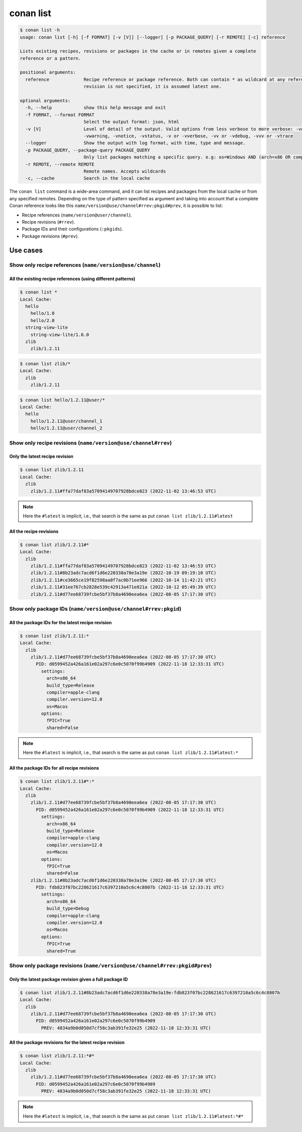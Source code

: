 conan list
==========

.. code-block:: bash

    $ conan list -h
    usage: conan list [-h] [-f FORMAT] [-v [V]] [--logger] [-p PACKAGE_QUERY] [-r REMOTE] [-c] reference

    Lists existing recipes, revisions or packages in the cache or in remotes given a complete
    reference or a pattern.

    positional arguments:
      reference             Recipe reference or package reference. Both can contain * as wildcard at any reference field. If
                            revision is not specified, it is assumed latest one.

    optional arguments:
      -h, --help            show this help message and exit
      -f FORMAT, --format FORMAT
                            Select the output format: json, html
      -v [V]                Level of detail of the output. Valid options from less verbose to more verbose: -vquiet, -verror,
                            -vwarning, -vnotice, -vstatus, -v or -vverbose, -vv or -vdebug, -vvv or -vtrace
      --logger              Show the output with log format, with time, type and message.
      -p PACKAGE_QUERY, --package-query PACKAGE_QUERY
                            Only list packages matching a specific query. e.g: os=Windows AND (arch=x86 OR compiler=gcc)
      -r REMOTE, --remote REMOTE
                            Remote names. Accepts wildcards
      -c, --cache           Search in the local cache


The ``conan list`` command is a wide-area command, and it can list recipes and packages
from the local cache or from any specified remotes. Depending on the type of pattern specified as argument and taking into
account that a complete Conan reference looks like this ``name/version@use/channel#rrev:pkgid#prev``,
it is possible to list:

* Recipe references (``name/version@user/channel``).
* Recipe revisions (``#rrev``).
* Package IDs and their configurations (``:pkgids``).
* Package revisions (``#prev``).


Use cases
^^^^^^^^^

Show only recipe references (``name/version@use/channel``)
**********************************************************

All the existing recipe references (using different patterns)
-------------------------------------------------------------

.. code-block:: bash

    $ conan list *
    Local Cache:
      hello
        hello/1.0
        hello/2.0
      string-view-lite
        string-view-lite/1.6.0
      zlib
        zlib/1.2.11


.. code-block:: bash

    $ conan list zlib/*
    Local Cache:
      zlib
        zlib/1.2.11


.. code-block:: bash

    $ conan list hello/1.2.11@user/*
    Local Cache:
      hello
        hello/1.2.11@user/channel_1
        hello/1.2.11@user/channel_2


Show only recipe revisions (``name/version@use/channel#rrev``)
**************************************************************

Only the latest recipe revision
-------------------------------

.. code-block:: bash

    $ conan list zlib/1.2.11
    Local Cache:
      zlib
        zlib/1.2.11#ffa77daf83a57094149707928bdce823 (2022-11-02 13:46:53 UTC)


.. note::

    Here the ``#latest`` is implicit, i.e., that search is the same as put ``conan list zlib/1.2.11#latest``


All the recipe revisions
------------------------

.. code-block:: bash

    $ conan list zlib/1.2.11#*
    Local Cache:
      zlib
        zlib/1.2.11#ffa77daf83a57094149707928bdce823 (2022-11-02 13:46:53 UTC)
        zlib/1.2.11#8b23adc7acd6f1d6e220338a78e3a19e (2022-10-19 09:19:10 UTC)
        zlib/1.2.11#ce3665ce19f82598aa0f7ac0b71ee966 (2022-10-14 11:42:21 UTC)
        zlib/1.2.11#31ee767cb2828e539c42913a471e821a (2022-10-12 05:49:39 UTC)
        zlib/1.2.11#d77ee68739fcbe5bf37b8a4690eea6ea (2022-08-05 17:17:30 UTC)


Show only package IDs (``name/version@use/channel#rrev:pkgid``)
***************************************************************

All the package IDs for the latest recipe revision
--------------------------------------------------

.. code-block:: bash

    $ conan list zlib/1.2.11:*
    Local Cache:
      zlib
        zlib/1.2.11#d77ee68739fcbe5bf37b8a4690eea6ea (2022-08-05 17:17:30 UTC)
          PID: d0599452a426a161e02a297c6e0c5070f99b4909 (2022-11-18 12:33:31 UTC)
            settings:
              arch=x86_64
              build_type=Release
              compiler=apple-clang
              compiler.version=12.0
              os=Macos
            options:
              fPIC=True
              shared=False

.. note::

    Here the ``#latest`` is implicit, i.e., that search is the same as put ``conan list zlib/1.2.11#latest:*``


All the package IDs for all recipe revisions
--------------------------------------------

.. code-block:: bash

    $ conan list zlib/1.2.11#*:*
    Local Cache:
      zlib
        zlib/1.2.11#d77ee68739fcbe5bf37b8a4690eea6ea (2022-08-05 17:17:30 UTC)
          PID: d0599452a426a161e02a297c6e0c5070f99b4909 (2022-11-18 12:33:31 UTC)
            settings:
              arch=x86_64
              build_type=Release
              compiler=apple-clang
              compiler.version=12.0
              os=Macos
            options:
              fPIC=True
              shared=False
        zlib/1.2.11#8b23adc7acd6f1d6e220338a78e3a19e (2022-08-05 17:17:30 UTC)
          PID: fdb823f07bc228621617c6397210a5c6c4c8807b (2022-11-18 12:33:31 UTC)
            settings:
              arch=x86_64
              build_type=Debug
              compiler=apple-clang
              compiler.version=12.0
              os=Macos
            options:
              fPIC=True
              shared=True


Show only package revisions (``name/version@use/channel#rrev:pkgid#prev``)
**************************************************************************


Only the latest package revision given a full package ID
--------------------------------------------------------

.. code-block:: bash

    $ conan list zlib/1.2.11#8b23adc7acd6f1d6e220338a78e3a19e:fdb823f07bc228621617c6397210a5c6c4c8807b
    Local Cache:
      zlib
        zlib/1.2.11#d77ee68739fcbe5bf37b8a4690eea6ea (2022-08-05 17:17:30 UTC)
          PID: d0599452a426a161e02a297c6e0c5070f99b4909
            PREV: 4834a9b0d050d7cf58c3ab391fe32e25 (2022-11-18 12:33:31 UTC)


All the package revisions for the latest recipe revision
--------------------------------------------------------

.. code-block:: bash

    $ conan list zlib/1.2.11:*#*
    Local Cache:
      zlib
        zlib/1.2.11#d77ee68739fcbe5bf37b8a4690eea6ea (2022-08-05 17:17:30 UTC)
          PID: d0599452a426a161e02a297c6e0c5070f99b4909
            PREV: 4834a9b0d050d7cf58c3ab391fe32e25 (2022-11-18 12:33:31 UTC)

.. note::

    Here the ``#latest`` is implicit, i.e., that search is the same as put ``conan list zlib/1.2.11#latest:*#*``
